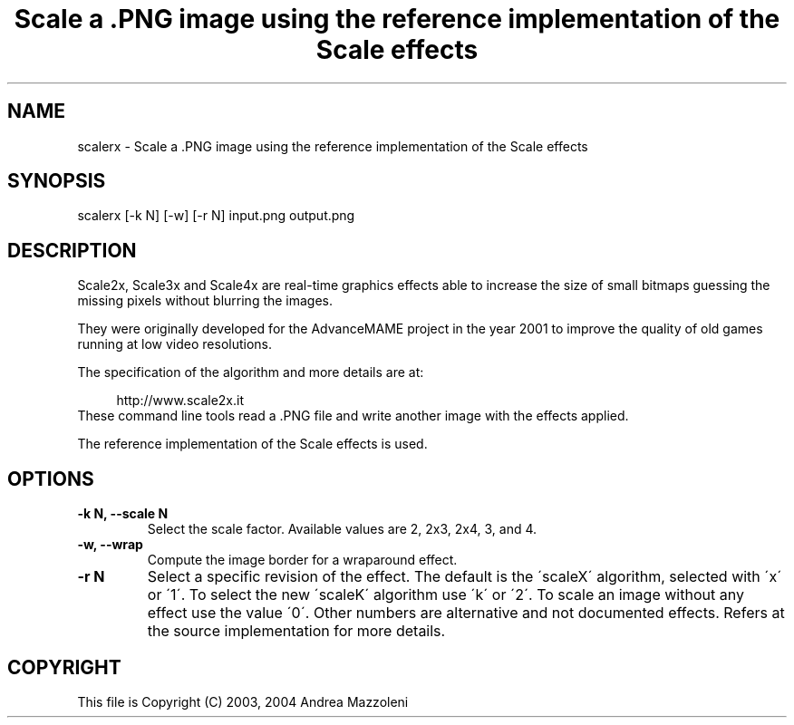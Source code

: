.TH "Scale a .PNG image using the reference implementation of the Scale effects" 1
.SH NAME
scalerx \- Scale a .PNG image using the reference implementation of the Scale effects
.SH SYNOPSIS 
scalerx [\-k N] [\-w] [\-r N] input.png output.png
.PD 0
.PP
.PD
.SH DESCRIPTION 
Scale2x, Scale3x and Scale4x are real\-time graphics effects
able to increase the size of small bitmaps guessing the
missing pixels without blurring the images.
.PP
They were originally developed for the AdvanceMAME project
in the year 2001 to improve the quality of old games running
at low video resolutions.
.PP
The specification of the algorithm and more details are at:
.PP
.RS 4
http://www.scale2x.it
.PD 0
.PP
.PD
.RE
.PP
These command line tools read a .PNG file and write another
image with the effects applied.
.PP
The reference implementation of the Scale effects is used.
.SH OPTIONS 
.TP
.B \-k N, \-\-scale N
Select the scale factor. Available values are 2, 2x3,
2x4, 3, and 4.
.TP
.B \-w, \-\-wrap
Compute the image border for a wraparound effect.
.TP
.B \-r N
Select a specific revision of the effect.
The default is the \'scaleX\' algorithm, selected with \'x\' or \'1\'.
To select the new \'scaleK\' algorithm use \'k\' or \'2\'.
To scale an image without any effect use the value \'0\'.
Other numbers are alternative and not documented effects.
Refers at the source implementation for more details.
.SH COPYRIGHT 
This file is Copyright (C) 2003, 2004 Andrea Mazzoleni

